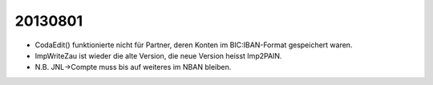 20130801
=======

- CodaEdit() funktionierte nicht für Partner, deren Konten 
  im BIC:IBAN-Format gespeichert waren.
- ImpWriteZau ist wieder die alte Version, 
  die neue Version heisst Imp2PAIN.
- N.B. JNL->Compte muss bis auf weiteres  im NBAN bleiben.